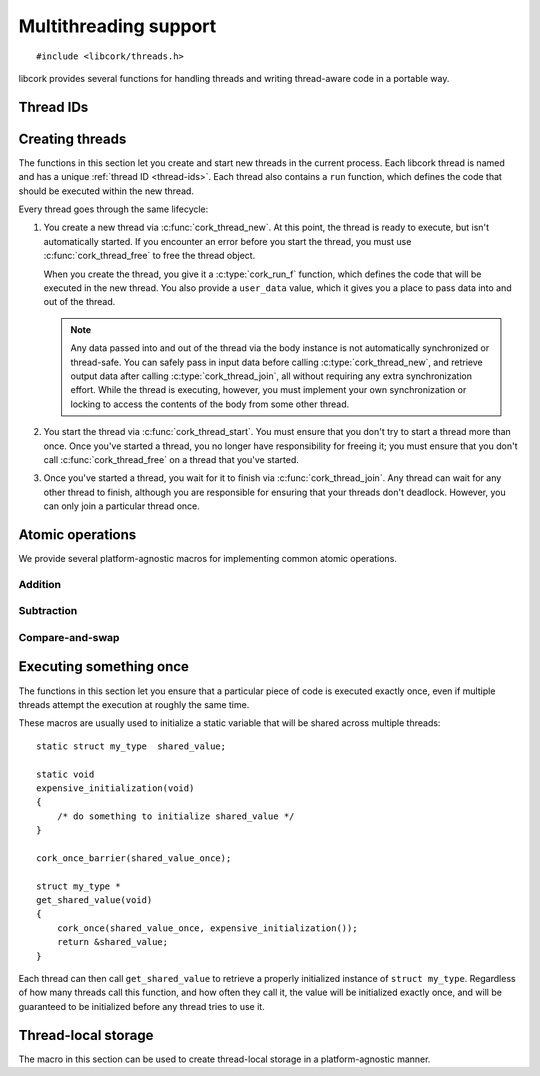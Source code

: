 .. _multithreading:

**********************
Multithreading support
**********************

.. highlight:: c

::

  #include <libcork/threads.h>

libcork provides several functions for handling threads and writing
thread-aware code in a portable way.


.. _thread-ids:

Thread IDs
==========

.. type:: unsigned int cork_thread_id

   An identifier for a thread in the current process.  This is a portable type;
   it is not based on the "raw" thread ID used by the underlying thread
   implementation.  This type will always be equivalent to ``unsigned int``, on
   all platforms.  Furthermore, :c:data:`CORK_THREAD_NONE` will always refer to
   an instance of this type that we guarantee will not be used by any thread.

.. var:: cork_thread_id CORK_THREAD_NONE

   A :c:type:`cork_thread_id` value that will not be used as the ID of any
   thread.  You can use this value to represent "no thread" in any data
   structures you create.  Moreover, we guarantee that ``CORK_THREAD_NONE`` will
   have the value ``0``, which lets you zero-initialize a data structure
   containing a :c:type:`cork_thread_id`, and have its initial state
   automatically represent "no thread".

.. function:: cork_thread_id cork_current_thread_get_id(void)

   Returns the identifier of the currently executing thread.  This function
   works correctly for any thread in the current proces --- including the main
   thread, and threads that weren't created by :c:func:`cork_thread_new`.


.. _threads:

Creating threads
================

The functions in this section let you create and start new threads in the
current process.  Each libcork thread is named and has a unique :ref:`thread ID
<thread-ids>`.  Each thread also contains a ``run`` function, which defines the
code that should be executed within the new thread.

Every thread goes through the same lifecycle:

1) You create a new thread via :c:func:`cork_thread_new`.  At this point, the
   thread is ready to execute, but isn't automatically started.  If you
   encounter an error before you start the thread, you must use
   :c:func:`cork_thread_free` to free the thread object.

   When you create the thread, you give it a :c:type:`cork_run_f` function,
   which defines the code that will be executed in the new thread.  You also
   provide a ``user_data`` value, which it gives you a place to pass data into
   and out of the thread.

   .. note::

      Any data passed into and out of the thread via the body instance is not
      automatically synchronized or thread-safe.  You can safely pass in input
      data before calling :c:type:`cork_thread_new`, and retrieve output data
      after calling :c:type:`cork_thread_join`, all without requiring any extra
      synchronization effort.  While the thread is executing, however, you must
      implement your own synchronization or locking to access the contents of
      the body from some other thread.

2) You start the thread via :c:func:`cork_thread_start`.  You must ensure that
   you don't try to start a thread more than once.  Once you've started a
   thread, you no longer have responsibility for freeing it; you must ensure
   that you don't call :c:func:`cork_thread_free` on a thread that you've
   started.

3) Once you've started a thread, you wait for it to finish via
   :c:func:`cork_thread_join`.  Any thread can wait for any other thread to
   finish, although you are responsible for ensuring that your threads don't
   deadlock.  However, you can only join a particular thread once.




.. type:: struct cork_thread

   A thread within the current process.  This type is opaque; you must use the
   functions defined below to interact with the thread.


.. function:: struct cork_thread \*cork_thread_new(const char \*name, void \*user_data, cork_free_f free_user_data, cork_run_f run)

   Create a new thread with the given *name* that will execute *run*.  The
   thread does not start running immediately.

   When the thread is started, the *run* function will be called with
   *user_data* as its only parameter.  When the thread finishes (or if it is
   freed via :c:func:`cork_thread_free` before the thread is started), we'll use
   the *free_user_data* function to free the *user_data* value.  You can provide
   ``NULL`` if *user_data* shouldn't be freed, or if you want to free it
   yourself.

   .. note::

      If you provide a *free_user_data* function, it will be called as soon as
      the thread finished.  That means that if you use
      :c:func:`cork_thread_join` to wait for the thread to finish, the
      *user_data* value will no longer be valid when :c:func:`cork_thread_join`
      returns.  You must either copy any necessary data out into more a more
      persistent memory location before the thread finishes, or you should use a
      ``NULL`` *free_user_data* function and free the *user_data* memory
      yourself once you're sure the thread has finished.


.. function:: void cork_thread_free(struct cork_thread \*thread)

   Free *thread*.  You can only call this function if you haven't started the
   thread yet.  Once you start a thread, the thread is responsible for freeing
   itself when it finishes.

.. function:: struct cork_thread \*cork_current_thread_get(void)

   Return the :c:type:`cork_thread` instance for the current thread.  This
   function returns ``NULL`` when called from the main thread (i.e., the one
   created automatically when the process starts), or from a thread that wasn't
   created via :c:func:`cork_thread_new`.

.. function:: const char \* cork_thread_get_name(struct cork_thread \*thread)
              cork_thread_id cork_thread_get_id(struct cork_thread \*thread)

   Retrieve information about the given thread.

.. function:: int cork_thread_start(struct cork_thread \*thread)

   Start *thread*.  After calling this function, you must not try to free
   *thread* yourself; the thread will automatically free itself once it has
   finished executing and has been joined.

.. function:: int cork_thread_join(struct cork_thread \*thread)

   Wait for *thread* to finish executing.  If the thread's body's ``run``
   function an :ref:`error condition <errors>`, we will catch that error and
   return it ourselves.  The thread is automatically freed once it finishes
   executing.

   You cannot join a thread that has not been started, and once you've started a
   thread, you **must** join it exactly once.  (If you don't join it, there's no
   guarantee that it will be freed.)


.. _atomics:

Atomic operations
=================

We provide several platform-agnostic macros for implementing common
atomic operations.


Addition
~~~~~~~~

.. function:: void cork_int_atomic_add(volatile int_t \*var, int_t delta)
              void cork_uint_atomic_add(volatile uint_t \*var, uint_t delta)

   Atomically add *delta* to the variable pointed to by *var*, returning
   the result of the addition.

.. function:: void cork_int_atomic_pre_add(volatile int_t \*var, int_t delta)
              void cork_uint_atomic_pre_add(volatile uint_t \*var, uint_t delta)

   Atomically add *delta* to the variable pointed to by *var*, returning
   the value from before the addition.


Subtraction
~~~~~~~~~~~

.. function:: void cork_int_atomic_sub(volatile int_t \*var, int_t delta)
              void cork_uint_atomic_sub(volatile uint_t \*var, uint_t delta)

   Atomically subtract *delta* from the variable pointed to by *var*,
   returning the result of the subtraction.

.. function:: void cork_int_atomic_pre_sub(volatile int_t \*var, int_t delta)
              void cork_uint_atomic_pre_sub(volatile uint_t \*var, uint_t delta)

   Atomically subtract *delta* from the variable pointed to by *var*,
   returning the value from before the subtraction.


Compare-and-swap
~~~~~~~~~~~~~~~~

.. function:: int_t cork_int_cas(volatile int_t \*var, int_t old_value, int_t new_value)
              uint_t cork_uint_cas(volatile uint_t \*var, uint_t old_value, uint_t new_value)
              TYPE \*cork_ptr_cas(TYPE \* volatile \*var, TYPE \*old_value, TYPE \*new_value)

   Atomically check whether the variable pointed to by *var* contains
   the value *old_value*, and if so, update it to contain the value
   *new_value*.  We return the value of *var* before the
   compare-and-swap.  (If this value is equal to *old_value*, then the
   compare-and-swap was successful.)


.. _once:

Executing something once
========================

The functions in this section let you ensure that a particular piece of
code is executed exactly once, even if multiple threads attempt the
execution at roughly the same time.

.. macro:: cork_once_barrier(name)

   Declares a barrier that can be used with the :c:func:`cork_once`
   macro.

.. macro:: cork_once(barrier, call)
           cork_once_recursive(barrier, call)

   Ensure that *call* (which can be an arbitrary statement) is executed
   exactly once, regardless of how many times control reaches the call
   to ``cork_once``.  If control reaches the ``cork_once`` call at
   roughly the same time in multiple threads, exactly one of them will
   be allowed to execute the code.  The call to ``cork_once`` won't
   return until *call* has been executed.

   If you have multiple calls to ``cork_once`` that use the same
   *barrier*, then exactly one *call* will succeed.  If the *call*
   statements are different in those ``cork_once`` invocations, then
   it's undefined which one gets executed.

   If the function that contains the ``cork_once`` call is recursive, then you
   should call the ``_recursive`` variant of the macro.  With the ``_recursive``
   variant, if the same thread tries to obtain the underlying lock multiple
   times, the second and later calls will silently succeed.  With the regular
   variant, you'll get a deadlock in this case.

These macros are usually used to initialize a static variable that will
be shared across multiple threads::

    static struct my_type  shared_value;

    static void
    expensive_initialization(void)
    {
        /* do something to initialize shared_value */
    }

    cork_once_barrier(shared_value_once);

    struct my_type *
    get_shared_value(void)
    {
        cork_once(shared_value_once, expensive_initialization());
        return &shared_value;
    }

Each thread can then call ``get_shared_value`` to retrieve a properly
initialized instance of ``struct my_type``.  Regardless of how many
threads call this function, and how often they call it, the value will
be initialized exactly once, and will be guaranteed to be initialized
before any thread tries to use it.


.. _tls:

Thread-local storage
====================

The macro in this section can be used to create thread-local storage in
a platform-agnostic manner.

.. macro:: cork_tls(TYPE type, SYMBOL name)

   Creates a static function called :samp:`{[name]}_get`, which will
   return a pointer to a thread-local instance of *type*.  This is a
   static function, so it won't be visible outside of the current
   compilation unit.

   When a particular thread's instance is created for the first time, it
   will be filled with ``0`` bytes.  If the actual type needs more
   complex initialization before it can be used, you can create a
   wrapper struct that contains a boolean indiciating whether that
   initialization has happened::

       struct wrapper {
           bool  initialized;
           struct real_type  val;
       };

       cork_tls(struct wrapper, wrapper);

       static struct real_type *
       real_type_get(void)
       {
           struct wrapper * wrapper = wrapper_get();
           struct real_type * real_val = &wrapper->val;
           if (CORK_UNLIKELY(!wrapper->initialized)) {
               expensive_initialization(real_val);
           }
           return real_val;
       }

   It's also not possible to provide a finalization function; if your
   thread-local variable acquires any resources or memory that needs to
   be freed when the thread finishes, you must make a “thread cleanup”
   function that you explicitly call at the end of each thread.

   .. note::

      On some platforms, the number of thread-local values that can be
      created by any given process is limited (i.e., on the order of 128
      or 256 values).  This means that you should limit the number of
      thread-local values you create, especially in a library.
